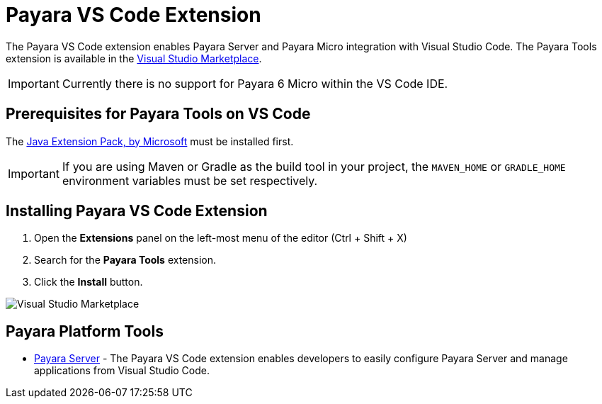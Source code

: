 = Payara VS Code Extension

The Payara VS Code extension enables Payara Server and Payara Micro integration with Visual Studio Code. The Payara Tools extension is available in the https://marketplace.visualstudio.com/items?itemName=Payara.payara-vscode[Visual Studio Marketplace].

IMPORTANT: Currently there is no support for Payara 6 Micro within the VS Code IDE.

[[prerequisites-for-extension]]
== Prerequisites for Payara Tools on VS Code

The https://marketplace.visualstudio.com/items?itemName=vscjava.vscode-java-pack[Java Extension Pack, by Microsoft] must be installed first.

IMPORTANT: If you are using Maven or Gradle as the build tool in your project, the `MAVEN_HOME` or `GRADLE_HOME` environment variables must be set respectively.

[[installing-extension]]
== Installing Payara VS Code Extension

. Open the *Extensions* panel on the left-most menu of the editor (Ctrl + Shift + X)
. Search for the *Payara Tools* extension.
. Click the *Install* button.

image::vscode-extension/install-marketplace.png[Visual Studio Marketplace]

[[vscode-tools]]
== Payara Platform Tools

* xref:Technical Documentation/Ecosystem/IDE Integration/VSCode Extension/Payara Server.adoc[Payara Server] - The Payara VS Code extension enables developers to easily configure Payara Server and manage applications from Visual Studio Code.
